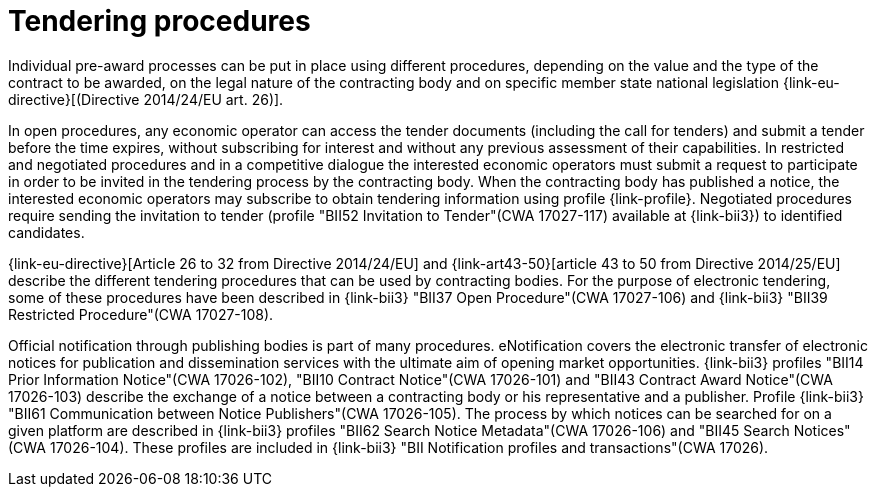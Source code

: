 
= Tendering procedures

Individual pre-award processes can be put in place using different procedures, depending on the value and the type of the contract to be awarded, on the legal nature of the contracting body and on specific member state national legislation {link-eu-directive}[(Directive 2014/24/EU art. 26)].

In open procedures, any economic operator can access the tender documents (including the call for tenders) and submit a tender before the time expires, without subscribing for interest and without any previous assessment of their capabilities. In restricted and negotiated procedures and in a competitive dialogue the interested economic operators must submit a request to participate in order to be invited in the tendering process by the contracting body. When the contracting body has published a notice, the interested economic operators may subscribe to obtain tendering information using profile {link-profile}. Negotiated procedures require sending the invitation to tender (profile "BII52  Invitation to Tender"(CWA 17027-117) available at {link-bii3}) to identified candidates.

{link-eu-directive}[Article 26 to 32 from Directive 2014/24/EU] and {link-art43-50}[article 43 to 50 from Directive 2014/25/EU] describe the different tendering procedures that can be used by contracting bodies. For the purpose of electronic tendering, some of these procedures have been described in {link-bii3} "BII37 Open Procedure"(CWA 17027-106) and {link-bii3} "BII39  Restricted Procedure"(CWA 17027-108).

Official notification through publishing bodies is part of many procedures. eNotification covers the electronic transfer of electronic notices for publication and dissemination services with the ultimate aim of opening market opportunities. {link-bii3} profiles "BII14 Prior Information Notice"(CWA 17026-102), "BII10 Contract Notice"(CWA 17026-101) and "BII43 Contract Award Notice"(CWA 17026-103) describe the exchange of a notice between a contracting body or his representative and a publisher.
Profile {link-bii3} "BII61 Communication between Notice Publishers"(CWA 17026-105). The process by which notices can be searched for on a given platform are described in {link-bii3} profiles "BII62 Search Notice Metadata"(CWA 17026-106) and "BII45 Search Notices"(CWA 17026-104). These profiles are included in {link-bii3} "BII Notification profiles and transactions"(CWA 17026).

